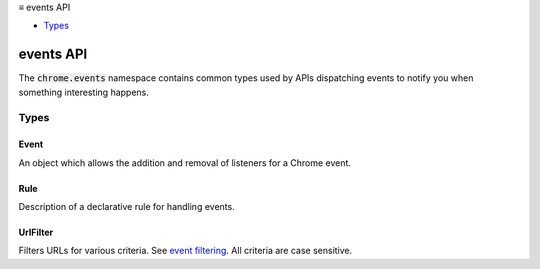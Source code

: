.. container:: sticky-sidebar

  ≡ events API

  * `Types`_

  .. include:: /overlay/developer-resources.rst

==========
events API
==========

.. role:: permission

.. role:: value

.. role:: code

The :code:`chrome.events` namespace contains common types used by APIs dispatching events to notify you when something interesting happens.

.. rst-class:: api-main-section

Types
=====

.. _events.Event:

Event
-----

.. api-section-annotation-hack:: 

An object which allows the addition and removal of listeners for a Chrome event.

.. api-header::
   :label: object

   - ``addListener(callback)`` Registers an event listener *callback* to an event.
   - ``addRules(eventName, webViewInstanceId, rules, [callback])`` Registers rules to handle events.
   - ``getRules(eventName, webViewInstanceId, [ruleIdentifiers], callback)`` Returns currently registered rules.
   - ``hasListener(callback)``
   - ``hasListeners()``
   - ``removeListener(callback)`` Deregisters an event listener *callback* from an event.
   - ``removeRules(eventName, webViewInstanceId, [ruleIdentifiers], [callback])`` Unregisters currently registered rules.

.. _events.Rule:

Rule
----

.. api-section-annotation-hack:: 

Description of a declarative rule for handling events.

.. api-header::
   :label: object

   
   .. api-member::
      :name: ``actions``
      :type: (array of any)
      
      List of actions that are triggered if one of the condtions is fulfilled.
   
   
   .. api-member::
      :name: ``conditions``
      :type: (array of any)
      
      List of conditions that can trigger the actions.
   
   
   .. api-member::
      :name: [``id``]
      :type: (string, optional)
      
      Optional identifier that allows referencing this rule.
   
   
   .. api-member::
      :name: [``priority``]
      :type: (integer, optional)
      
      Optional priority of this rule. Defaults to 100.
   
   
   .. api-member::
      :name: [``tags``]
      :type: (array of string, optional)
      
      Tags can be used to annotate rules and perform operations on sets of rules.
   

.. _events.UrlFilter:

UrlFilter
---------

.. api-section-annotation-hack:: 

Filters URLs for various criteria. See `event filtering <events#filtered>`__. All criteria are case sensitive.

.. api-header::
   :label: object

   
   .. api-member::
      :name: [``hostContains``]
      :type: (string, optional)
      
      Matches if the host name of the URL contains a specified string. To test whether a host name component has a prefix 'foo', use hostContains: '.foo'. This matches 'www.foobar.com' and 'foo.com', because an implicit dot is added at the beginning of the host name. Similarly, hostContains can be used to match against component suffix ('foo.') and to exactly match against components ('.foo.'). Suffix- and exact-matching for the last components need to be done separately using hostSuffix, because no implicit dot is added at the end of the host name.
   
   
   .. api-member::
      :name: [``hostEquals``]
      :type: (string, optional)
      
      Matches if the host name of the URL is equal to a specified string.
   
   
   .. api-member::
      :name: [``hostPrefix``]
      :type: (string, optional)
      
      Matches if the host name of the URL starts with a specified string.
   
   
   .. api-member::
      :name: [``hostSuffix``]
      :type: (string, optional)
      
      Matches if the host name of the URL ends with a specified string.
   
   
   .. api-member::
      :name: [``originAndPathMatches``]
      :type: (string, optional)
      
      Matches if the URL without query segment and fragment identifier matches a specified regular expression. Port numbers are stripped from the URL if they match the default port number. The regular expressions use the `RE2 syntax <https://github.com/google/re2/blob/master/doc/syntax.txt>`__.
   
   
   .. api-member::
      :name: [``pathContains``]
      :type: (string, optional)
      
      Matches if the path segment of the URL contains a specified string.
   
   
   .. api-member::
      :name: [``pathEquals``]
      :type: (string, optional)
      
      Matches if the path segment of the URL is equal to a specified string.
   
   
   .. api-member::
      :name: [``pathPrefix``]
      :type: (string, optional)
      
      Matches if the path segment of the URL starts with a specified string.
   
   
   .. api-member::
      :name: [``pathSuffix``]
      :type: (string, optional)
      
      Matches if the path segment of the URL ends with a specified string.
   
   
   .. api-member::
      :name: [``ports``]
      :type: (array of integer or array of integer, optional)
      
      Matches if the port of the URL is contained in any of the specified port lists. For example :code:`[80, 443, [1000, 1200]]` matches all requests on port 80, 443 and in the range 1000-1200.
   
   
   .. api-member::
      :name: [``queryContains``]
      :type: (string, optional)
      
      Matches if the query segment of the URL contains a specified string.
   
   
   .. api-member::
      :name: [``queryEquals``]
      :type: (string, optional)
      
      Matches if the query segment of the URL is equal to a specified string.
   
   
   .. api-member::
      :name: [``queryPrefix``]
      :type: (string, optional)
      
      Matches if the query segment of the URL starts with a specified string.
   
   
   .. api-member::
      :name: [``querySuffix``]
      :type: (string, optional)
      
      Matches if the query segment of the URL ends with a specified string.
   
   
   .. api-member::
      :name: [``schemes``]
      :type: (array of string, optional)
      
      Matches if the scheme of the URL is equal to any of the schemes specified in the array.
   
   
   .. api-member::
      :name: [``urlContains``]
      :type: (string, optional)
      
      Matches if the URL (without fragment identifier) contains a specified string. Port numbers are stripped from the URL if they match the default port number.
   
   
   .. api-member::
      :name: [``urlEquals``]
      :type: (string, optional)
      
      Matches if the URL (without fragment identifier) is equal to a specified string. Port numbers are stripped from the URL if they match the default port number.
   
   
   .. api-member::
      :name: [``urlMatches``]
      :type: (string, optional)
      
      Matches if the URL (without fragment identifier) matches a specified regular expression. Port numbers are stripped from the URL if they match the default port number. The regular expressions use the `RE2 syntax <https://github.com/google/re2/blob/master/doc/syntax.txt>`__.
   
   
   .. api-member::
      :name: [``urlPrefix``]
      :type: (string, optional)
      
      Matches if the URL (without fragment identifier) starts with a specified string. Port numbers are stripped from the URL if they match the default port number.
   
   
   .. api-member::
      :name: [``urlSuffix``]
      :type: (string, optional)
      
      Matches if the URL (without fragment identifier) ends with a specified string. Port numbers are stripped from the URL if they match the default port number.
   
